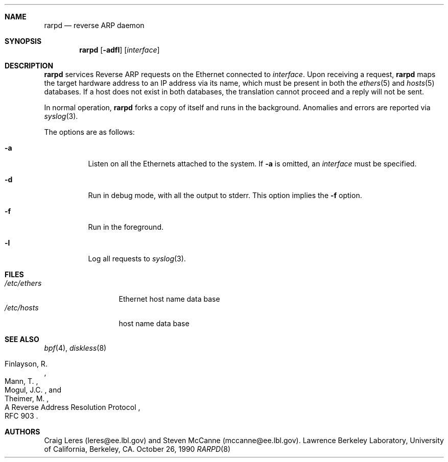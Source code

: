 .\"	$NetBSD: rarpd.8,v 1.7 1998/04/15 15:06:06 mrg Exp $
.\" Copyright (c) 1988-1990 The Regents of the University of California.
.\" All rights reserved.
.\"
.\" Redistribution and use in source and binary forms, with or without
.\" modification, are permitted provided that: (1) source code distributions
.\" retain the above copyright notice and this paragraph in its entirety, (2)
.\" distributions including binary code include the above copyright notice and
.\" this paragraph in its entirety in the documentation or other materials
.\" provided with the distribution, and (3) all advertising materials mentioning
.\" features or use of this software display the following acknowledgement:
.\" ``This product includes software developed by the University of California,
.\" Lawrence Berkeley Laboratory and its contributors.'' Neither the name of
.\" the University nor the names of its contributors may be used to endorse
.\" or promote products derived from this software without specific prior
.\" written permission.
.\" THIS SOFTWARE IS PROVIDED ``AS IS'' AND WITHOUT ANY EXPRESS OR IMPLIED
.\" WARRANTIES, INCLUDING, WITHOUT LIMITATION, THE IMPLIED WARRANTIES OF
.\" MERCHANTABILITY AND FITNESS FOR A PARTICULAR PURPOSE.
.\" @(#) $Id$
.\"
.Dd October 26, 1990
.Dt RARPD 8
.Sh NAME
.Nm rarpd 
.Nd reverse ARP daemon
.Sh SYNOPSIS
.Nm rarpd
.Op Fl adfl
.Op Ar interface
.Sh DESCRIPTION
.Nm
services Reverse ARP requests on the Ethernet connected to
.Ar interface .
Upon receiving a request, 
.Nm
maps the target hardware address to an IP address via its name, which 
must be present in both the
.Xr ethers 5
and 
.Xr hosts 5
databases.
If a host does not exist in both databases, the translation cannot
proceed and a reply will not be sent.
.\" .Pp
.\" Additionally, a request is honored only if the server
.\" (i.e., the host that rarpd is running on)
.\" can "boot" the target; that is, if the directory 
.\" .Pa /tftpboot/ Ns Em ipaddr
.\" exists, where 
.\" .Rm ipaddr
.\" is the target IP address.
.Pp
In normal operation, 
.Nm
forks a copy of itself and runs in
the background.  Anomalies and errors are reported via 
.Xr syslog 3 .
.Pp
The options are as follows:
.Bl -tag -width indent
.It Fl a
Listen on all the Ethernets attached to the system.
If 
.Fl a 
is omitted, an
.Ar interface
must be specified.
.It Fl d
Run in debug mode, with all the output to stderr.
This option implies the 
.Fl f
option.
.It Fl f
Run in the foreground.
.It Fl l
Log all requests to
.Xr syslog 3 .
.El
.Sh FILES
.Bl -tag -width /etc/ethers -compact
.It Pa /etc/ethers
Ethernet host name data base
.It Pa /etc/hosts
host name data base
.\" .It Pa /tftpboot
.El
.Sh SEE ALSO
.Xr bpf 4 ,
.Xr diskless 8
.Rs 
.%R A Reverse Address  Resolution Protocol
.%N RFC 903
.%A Finlayson, R.
.%A Mann, T.
.%A Mogul, J.C.
.%A Theimer, M.
.Re
.Sh AUTHORS
Craig Leres (leres@ee.lbl.gov) and Steven McCanne (mccanne@ee.lbl.gov).
Lawrence Berkeley Laboratory, University of California, Berkeley, CA.
